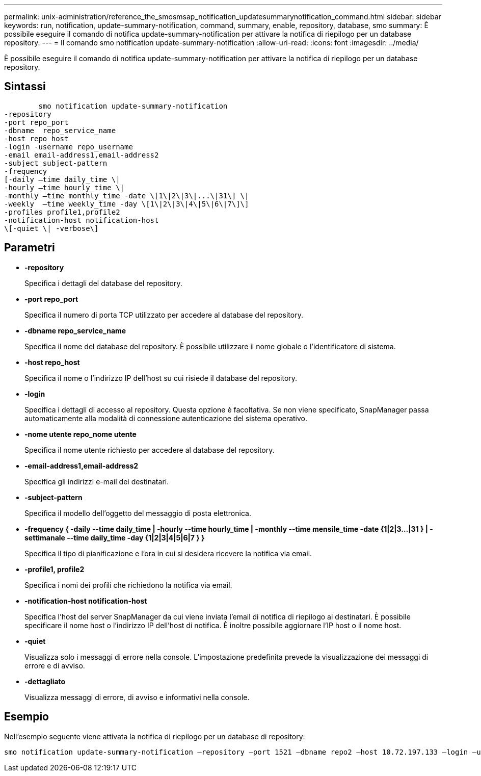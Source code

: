 ---
permalink: unix-administration/reference_the_smosmsap_notification_updatesummarynotification_command.html 
sidebar: sidebar 
keywords: run, notification, update-summary-notification, command, summary, enable, repository, database, smo 
summary: È possibile eseguire il comando di notifica update-summary-notification per attivare la notifica di riepilogo per un database repository. 
---
= Il comando smo notification update-summary-notification
:allow-uri-read: 
:icons: font
:imagesdir: ../media/


[role="lead"]
È possibile eseguire il comando di notifica update-summary-notification per attivare la notifica di riepilogo per un database repository.



== Sintassi

[listing]
----

        smo notification update-summary-notification
-repository
-port repo_port
-dbname  repo_service_name
-host repo_host
-login -username repo_username
-email email-address1,email-address2
-subject subject-pattern
-frequency
[-daily –time daily_time \|
-hourly –time hourly_time \|
-monthly –time monthly_time -date \[1\|2\|3\|...\|31\] \|
-weekly  –time weekly_time -day \[1\|2\|3\|4\|5\|6\|7\]\]
-profiles profile1,profile2
-notification-host notification-host
\[-quiet \| -verbose\]
----


== Parametri

* *-repository*
+
Specifica i dettagli del database del repository.

* *-port repo_port*
+
Specifica il numero di porta TCP utilizzato per accedere al database del repository.

* *-dbname repo_service_name*
+
Specifica il nome del database del repository. È possibile utilizzare il nome globale o l'identificatore di sistema.

* *-host repo_host*
+
Specifica il nome o l'indirizzo IP dell'host su cui risiede il database del repository.

* *-login*
+
Specifica i dettagli di accesso al repository. Questa opzione è facoltativa. Se non viene specificato, SnapManager passa automaticamente alla modalità di connessione autenticazione del sistema operativo.

* *-nome utente repo_nome utente*
+
Specifica il nome utente richiesto per accedere al database del repository.

* *-email-address1,email-address2*
+
Specifica gli indirizzi e-mail dei destinatari.

* *-subject-pattern*
+
Specifica il modello dell'oggetto del messaggio di posta elettronica.

* *-frequency { -daily --time daily_time | -hourly --time hourly_time | -monthly --time mensile_time -date {1|2|3...|31 } | -settimanale --time daily_time -day {1|2|3|4|5|6|7 } }*
+
Specifica il tipo di pianificazione e l'ora in cui si desidera ricevere la notifica via email.

* *-profile1, profile2*
+
Specifica i nomi dei profili che richiedono la notifica via email.

* *-notification-host notification-host*
+
Specifica l'host del server SnapManager da cui viene inviata l'email di notifica di riepilogo ai destinatari. È possibile specificare il nome host o l'indirizzo IP dell'host di notifica. È inoltre possibile aggiornare l'IP host o il nome host.

* *-quiet*
+
Visualizza solo i messaggi di errore nella console. L'impostazione predefinita prevede la visualizzazione dei messaggi di errore e di avviso.

* *-dettagliato*
+
Visualizza messaggi di errore, di avviso e informativi nella console.





== Esempio

Nell'esempio seguente viene attivata la notifica di riepilogo per un database di repository:

[listing]
----

smo notification update-summary-notification –repository –port 1521 –dbname repo2 –host 10.72.197.133 –login –username oba5 –email admin@org.com –subject success –frequency -daily -time 19:30:45 –profiles sales1
----